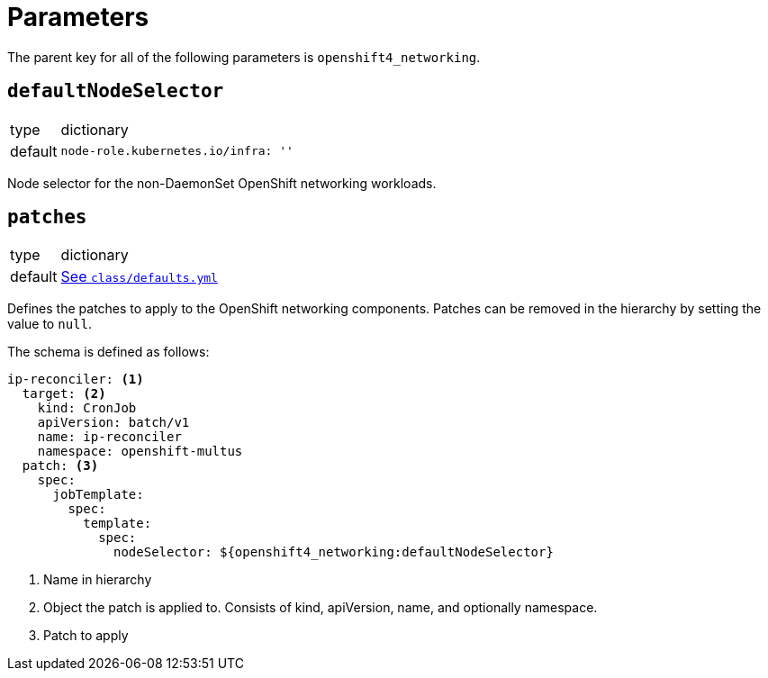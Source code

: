 = Parameters

The parent key for all of the following parameters is `openshift4_networking`.


== `defaultNodeSelector`

[horizontal]
type:: dictionary
default::
+
[source,yaml]
----
node-role.kubernetes.io/infra: ''
----

Node selector for the non-DaemonSet OpenShift networking workloads.


== `patches`

[horizontal]
type:: dictionary
default:: https://github.com/appuio/component-openshift4-networking/blob/master/class/defaults.yml[See `class/defaults.yml`]

Defines the patches to apply to the OpenShift networking components.
Patches can be removed in the hierarchy by setting the value to `null`.

The schema is defined as follows:
[source,yaml]
----
ip-reconciler: <1>
  target: <2>
    kind: CronJob
    apiVersion: batch/v1
    name: ip-reconciler
    namespace: openshift-multus
  patch: <3>
    spec:
      jobTemplate:
        spec:
          template:
            spec:
              nodeSelector: ${openshift4_networking:defaultNodeSelector}
----
<1> Name in hierarchy
<2> Object the patch is applied to. Consists of kind, apiVersion, name, and optionally namespace.
<3> Patch to apply
